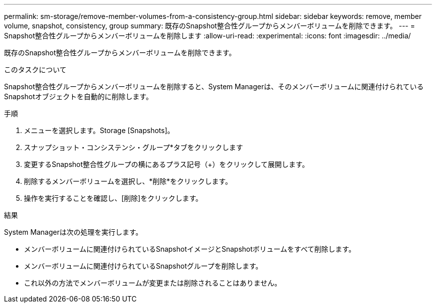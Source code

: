 ---
permalink: sm-storage/remove-member-volumes-from-a-consistency-group.html 
sidebar: sidebar 
keywords: remove, member volume, snapshot, consistency, group 
summary: 既存のSnapshot整合性グループからメンバーボリュームを削除できます。 
---
= Snapshot整合性グループからメンバーボリュームを削除します
:allow-uri-read: 
:experimental: 
:icons: font
:imagesdir: ../media/


[role="lead"]
既存のSnapshot整合性グループからメンバーボリュームを削除できます。

.このタスクについて
Snapshot整合性グループからメンバーボリュームを削除すると、System Managerは、そのメンバーボリュームに関連付けられているSnapshotオブジェクトを自動的に削除します。

.手順
. メニューを選択します。Storage [Snapshots]。
. スナップショット・コンシステンシ・グループ*タブをクリックします
. 変更するSnapshot整合性グループの横にあるプラス記号（+）をクリックして展開します。
. 削除するメンバーボリュームを選択し、*削除*をクリックします。
. 操作を実行することを確認し、[削除]をクリックします。


.結果
System Managerは次の処理を実行します。

* メンバーボリュームに関連付けられているSnapshotイメージとSnapshotボリュームをすべて削除します。
* メンバーボリュームに関連付けられているSnapshotグループを削除します。
* これ以外の方法でメンバーボリュームが変更または削除されることはありません。

